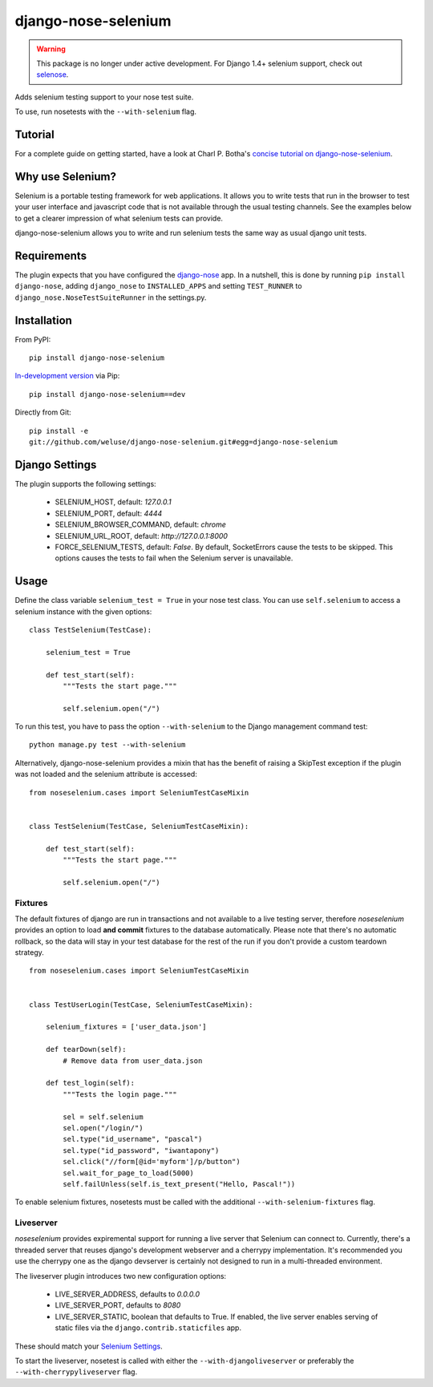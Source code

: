 ====================
django-nose-selenium
====================

.. warning::
   This package is no longer under active development. For Django 1.4+ selenium support,
   check out `selenose <http://selenose.readthedocs.org/en/latest/>`_.

Adds selenium testing support to your nose test suite.

To use, run nosetests with the ``--with-selenium`` flag.


--------
Tutorial
--------

For a complete guide on getting started, have a look at Charl P. Botha's
`concise tutorial on django-nose-selenium
<http://blog.timescapers.com/2011/08/27/django-nose-selenium-a-concise-tutorial/>`_.

-----------------
Why use Selenium?
-----------------

Selenium is a portable testing framework for web applications. It allows you to
write tests that run in the browser to test your user interface and javascript
code that is not available through the usual testing channels. See the examples
below to get a clearer impression of what selenium tests can provide.

django-nose-selenium allows you to write and run selenium tests the same way as
usual django unit tests.

------------
Requirements
------------

The plugin expects that you have configured the django-nose_ app. In a nutshell,
this is done by running ``pip install django-nose``, adding ``django_nose`` to
``INSTALLED_APPS`` and setting ``TEST_RUNNER`` to
``django_nose.NoseTestSuiteRunner`` in the settings.py.

.. _django-nose: https://github.com/jbalogh/django-nose

------------
Installation
------------

From PyPI::

   pip install django-nose-selenium

`In-development version
<https://github.com/weluse/django-nose-selenium/tarball/master#egg=django-nose-selenium-dev>`_
via Pip::

   pip install django-nose-selenium==dev

Directly from Git::

   pip install -e
   git://github.com/weluse/django-nose-selenium.git#egg=django-nose-selenium

---------------
Django Settings
---------------

.. _base_settings:

The plugin supports the following settings:

   * SELENIUM_HOST, default: `127.0.0.1`
   * SELENIUM_PORT, default: `4444`
   * SELENIUM_BROWSER_COMMAND, default: `chrome`
   * SELENIUM_URL_ROOT, default: `http://127.0.0.1:8000`
   * FORCE_SELENIUM_TESTS, default: `False`. By default, SocketErrors cause the
     tests to be skipped. This options causes the tests to fail when the
     Selenium server is unavailable.

-----
Usage
-----

Define the class variable ``selenium_test = True`` in your nose test class.
You can use ``self.selenium`` to access a selenium instance with the given
options::


   class TestSelenium(TestCase):

       selenium_test = True

       def test_start(self):
           """Tests the start page."""

           self.selenium.open("/")

To run this test, you have to pass the option ``--with-selenium`` to the Django
management command test::

   python manage.py test --with-selenium

Alternatively, django-nose-selenium provides a mixin that has the benefit of
raising a SkipTest exception if the plugin was not loaded and the selenium
attribute is accessed::


   from noseselenium.cases import SeleniumTestCaseMixin


   class TestSelenium(TestCase, SeleniumTestCaseMixin):

       def test_start(self):
           """Tests the start page."""

           self.selenium.open("/")

Fixtures
--------

The default fixtures of django are run in transactions and not available to a
live testing server, therefore `noseselenium` provides an option to load **and
commit** fixtures to the database automatically. Please note that there's no
automatic rollback, so the data will stay in your test database for the rest of
the run if you don't provide a custom teardown strategy.

::

   from noseselenium.cases import SeleniumTestCaseMixin


   class TestUserLogin(TestCase, SeleniumTestCaseMixin):

       selenium_fixtures = ['user_data.json']

       def tearDown(self):
           # Remove data from user_data.json

       def test_login(self):
           """Tests the login page."""

           sel = self.selenium
           sel.open("/login/")
           sel.type("id_username", "pascal")
           sel.type("id_password", "iwantapony")
           sel.click("//form[@id='myform']/p/button")
           sel.wait_for_page_to_load(5000)
           self.failUnless(self.is_text_present("Hello, Pascal!"))

To enable selenium fixtures, nosetests must be called with the
additional ``--with-selenium-fixtures`` flag.


Liveserver
----------

`noseselenium` provides expiremental support for running a live server that
Selenium can connect to. Currently, there's a threaded server that reuses
django's development webserver and a cherrypy implementation. It's recommended
you use the cherrypy one as the django devserver is certainly not designed to
run in a multi-threaded environment.

The liveserver plugin introduces two new configuration options:

   * LIVE_SERVER_ADDRESS, defaults to `0.0.0.0`
   * LIVE_SERVER_PORT, defaults to `8080`
   * LIVE_SERVER_STATIC, boolean that defaults to True. If enabled, the live
     server enables serving of static files via the
     ``django.contrib.staticfiles`` app.

These should match your `Selenium Settings`__.

__ base_settings_

To start the liveserver, nosetest is called with either the
``--with-djangoliveserver`` or preferably the ``--with-cherrypyliveserver``
flag.
